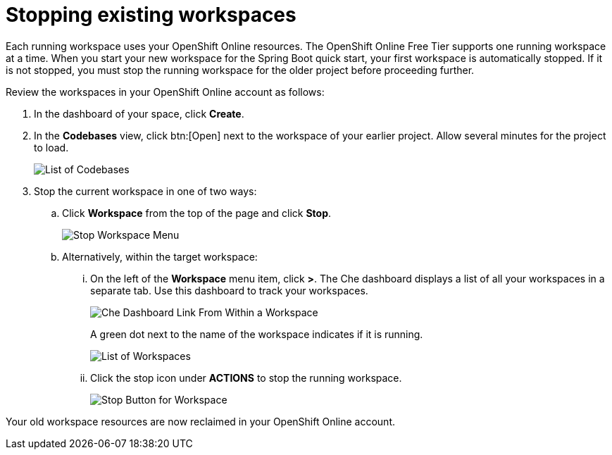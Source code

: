 [id="stopping_existing_workspaces"]
= Stopping existing workspaces

Each running workspace uses your OpenShift Online resources. The OpenShift Online Free Tier supports one running workspace at a time.
When you start your new workspace for the Spring Boot quick start, your first workspace is automatically stopped. If it is not stopped, you must stop the running workspace for the older project before proceeding further.

Review the workspaces in your OpenShift Online account as follows:

. In the dashboard of your space, click *Create*.
. In the *Codebases* view, click btn:[Open] next to the workspace of your earlier project. Allow several minutes for the project to load.
+
image::codebase_list.png[List of Codebases]
+
. Stop the current workspace in one of two ways:
.. Click *Workspace* from the top of the page and click *Stop*.
+
image::stop_workspace_button.png[Stop Workspace Menu]
+
.. Alternatively, within the target workspace:
... On the left of the *Workspace* menu item, click *>*. The Che dashboard displays a list of all your workspaces in a separate tab. Use this dashboard to track your workspaces.
+
image::che_dash.png[Che Dashboard Link From Within a Workspace]
+
A green dot next to the name of the workspace indicates if it is running.
+
image::workspace_eclipse.png[List of Workspaces]
... Click the stop icon under *ACTIONS* to stop the running workspace.
+
image::stop_button_ws.png[Stop Button for Workspace]

Your old workspace resources are now reclaimed in your OpenShift Online account.

